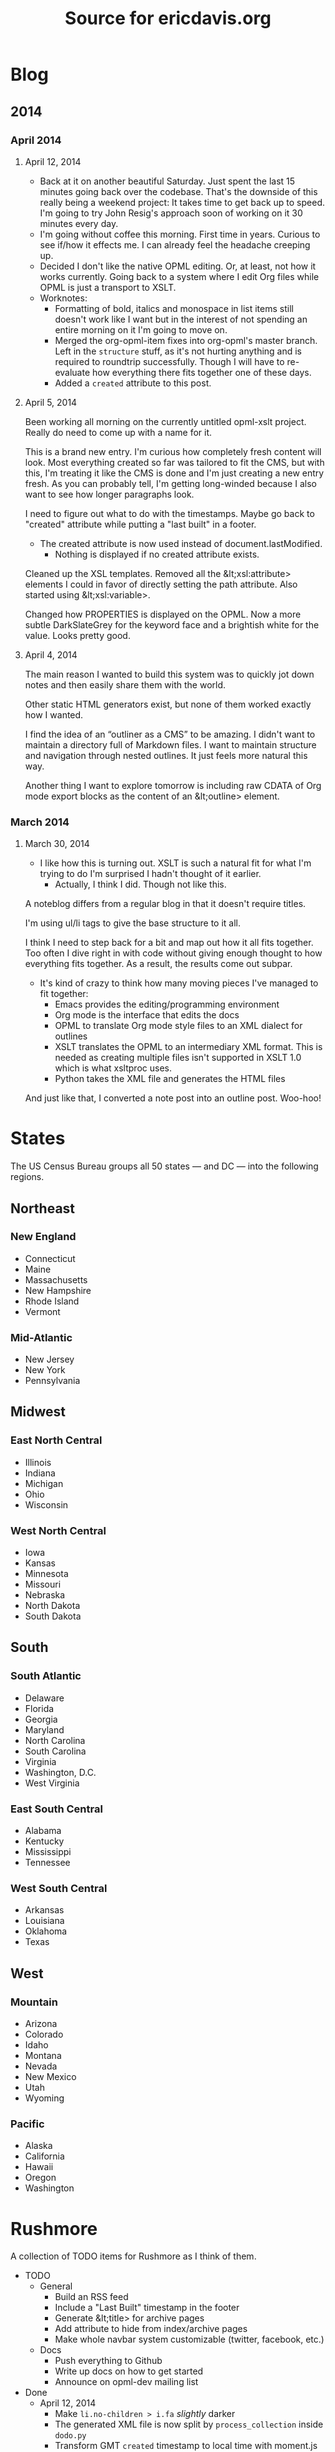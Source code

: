 #+TITLE: Source for ericdavis.org

* Blog
:PROPERTIES:
:name: blog
:END:
** 2014
*** April 2014
:PROPERTIES:
:name: 04
:END:

**** April 12, 2014
:PROPERTIES:
:type: outline
:name: 12
:title: Saturday, April 12, 2014
:created: Sat, 12 Apr 2014 20:16:23 GMT
:END:

- Back at it on another beautiful Saturday. Just spent the last 15
  minutes going back over the codebase. That's the downside of this
  really being a weekend project: It takes time to get back up to
  speed. I'm going to try John Resig's approach soon of working on it
  30 minutes every day.
- I'm going without coffee this morning. First time in years. Curious
  to see if/how it effects me. I can already feel the headache
  creeping up.
- Decided I don't like the native OPML editing. Or, at least, not how
  it works currently. Going back to a system where I edit Org files
  while OPML is just a transport to XSLT.
- Worknotes:
  - Formatting of bold, italics and monospace in list items still
    doesn't work like I want but in the interest of not spending an
    entire morning on it I'm going to move on.
  - Merged the org-opml-item fixes into org-opml's master branch. Left
    in the =structure= stuff, as it's not hurting anything and is
    required to roundtrip successfully. Though I will have to
    re-evaluate how everything there fits together one of these days.
  - Added a =created= attribute to this post.

**** April 5, 2014
:PROPERTIES:
:type: outline
:name: 05
:title: Saturday, April 5, 2014
:END:

Been working all morning on the currently untitled opml-xslt
project. Really do need to come up with a name for it.

This is a brand new entry. I'm curious how completely fresh content
will look. Most everything created so far was tailored to fit the CMS,
but with this, I'm treating it like the CMS is done and I'm just
creating a new entry fresh. As you can probably tell, I'm getting
long-winded because I also want to see how longer paragraphs look.

I need to figure out what to do with the timestamps. Maybe go back to
"created" attribute while putting a "last built" in a footer.

- The created attribute is now used instead of document.lastModified.
  - Nothing is displayed if no created attribute exists.

Cleaned up the XSL templates. Removed all the &lt;xsl:attribute>
elements I could in favor of directly setting the path attribute. Also
started using &lt;xsl:variable>.

Changed how PROPERTIES is displayed on the OPML. Now a more subtle
DarkSlateGrey for the keyword face and a brightish white for the
value. Looks pretty good.

**** April 4, 2014
:PROPERTIES:
:type: outline
:name: 04
:title: Friday, April 4, 2014
:END:

The main reason I wanted to build this system was to quickly jot down
notes and then easily share them with the world.

Other static HTML generators exist, but none of them worked exactly
how I wanted.

I find the idea of an “outliner as a CMS” to be amazing. I didn't want
to maintain a directory full of Markdown files. I want to maintain
structure and navigation through nested outlines. It just feels more
natural this way.

Another thing I want to explore tomorrow is including raw CDATA of Org
mode export blocks as the content of an &lt;outline> element.

*** March 2014
:PROPERTIES:
:name: 03
:END:
**** March 30, 2014
:PROPERTIES:
:type: outline
:name: 30
:title: Sunday, March 30, 2014
:END:

- I like how this is turning out. XSLT is such a natural fit for what
  I'm trying to do I'm surprised I hadn't thought of it earlier.
  - Actually, I think I did. Though not like this.

A noteblog differs from a regular blog in that it doesn't require
titles.

I'm using ul/li tags to give the base structure to it all.

I think I need to step back for a bit and map out how it all fits
together. Too often I dive right in with code without giving enough
thought to how everything fits together. As a result, the results come
out subpar.

- It's kind of crazy to think how many moving pieces I've managed to
  fit together:
  - Emacs provides the editing/programming environment
  - Org mode is the interface that edits the docs
  - OPML to translate Org mode style files to an XML dialect for
    outlines
  - XSLT translates the OPML to an intermediary XML format. This is
    needed as creating multiple files isn't supported in XSLT 1.0
    which is what xsltproc uses.
  - Python takes the XML file and generates the HTML files

And just like that, I converted a note post into an outline
post. Woo-hoo!

* States
:PROPERTIES:
:subtitle: United States Census Bureau regions and divisions
:name: states
:title: States
:created: Sat, 12 Apr 2014 19:06:52 GMT
:type: outline
:END:

The US Census Bureau groups all 50 states — and DC — into the
following regions.

** Northeast
*** New England
:PROPERTIES:
:collapse: true
:END:

- Connecticut
- Maine
- Massachusetts
- New Hampshire
- Rhode Island
- Vermont

*** Mid-Atlantic
:PROPERTIES:
:collapse: true
:END:

- New Jersey
- New York
- Pennsylvania

** Midwest
*** East North Central
:PROPERTIES:
:collapse: true
:END:

- Illinois
- Indiana
- Michigan
- Ohio
- Wisconsin

*** West North Central
:PROPERTIES:
:collapse: false
:END:

- Iowa
- Kansas
- Minnesota
- Missouri
- Nebraska
- North Dakota
- South Dakota

** South
*** South Atlantic
:PROPERTIES:
:collapse: true
:END:

- Delaware
- Florida
- Georgia
- Maryland
- North Carolina
- South Carolina
- Virginia
- Washington, D.C.
- West Virginia

*** East South Central
:PROPERTIES:
:collapse: true
:END:

- Alabama
- Kentucky
- Mississippi
- Tennessee

*** West South Central
:PROPERTIES:
:collapse: true
:END:

- Arkansas
- Louisiana
- Oklahoma
- Texas

** West
*** Mountain
:PROPERTIES:
:collapse: true
:END:

- Arizona
- Colorado
- Idaho
- Montana
- Nevada
- New Mexico
- Utah
- Wyoming

*** Pacific
:PROPERTIES:
:collapse: true
:END:

- Alaska
- California
- Hawaii
- Oregon
- Washington

* Rushmore
:PROPERTIES:
:name: rushmore
:type: outline
:title: Rushmore TODOs
:END:

A collection of TODO items for Rushmore as I think of them.

- TODO
  - General
    - Build an RSS feed
    - Include a "Last Built" timestamp in the footer
    - Generate &lt;title> for archive pages
    - Add attribute to hide from index/archive pages
    - Make whole navbar system customizable (twitter, facebook, etc.)
  - Docs
    - Push everything to Github
    - Write up docs on how to get started
    - Announce on opml-dev mailing list
- Done
  - April 12, 2014
    - Make =li.no-children > i.fa= /slightly/ darker
    - The generated XML file is now split by =process_collection=
      inside =dodo.py=
    - Transform GMT =created= timestamp to local time with moment.js
      for ease of reading.
  - April 6, 2014
    - Added a navbar
    - If a headline has a =css= attribute, include it in the detail
      page =head= element
    - Use Python's doit for the build system
  - April 5, 2014
    - Add collapse handling of headlines
    - Build navigation index pages
    - Move CSS to external stylesheet
- Someday
  - Use FontAwesome checkboxes when Org uses it? Would need to capture
    this in the OPML, but should be doable
  - Fix spacing issues when bold/italic sits next to a punctuation mark
  - Add a =type=html= node type

* About
:PROPERTIES:
:type: outline
:name: about
:title: What's your story, Eric?
:END:

I'm a programmer in Las Vegas, NV.
